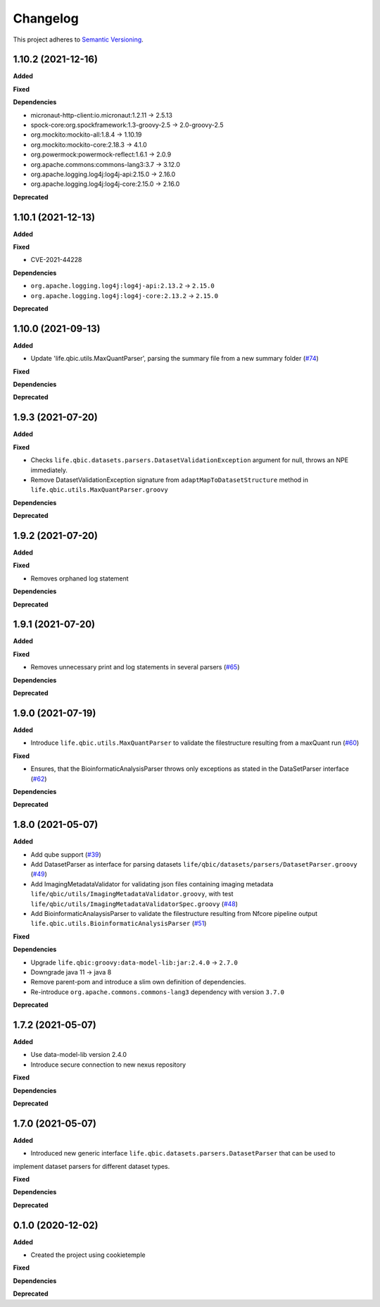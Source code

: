 ==========
Changelog
==========

This project adheres to `Semantic Versioning <https://semver.org/>`_.


1.10.2 (2021-12-16)
-------------------

**Added**

**Fixed**

**Dependencies**

* micronaut-http-client:io.micronaut:1.2.11 -> 2.5.13
* spock-core:org.spockframework:1.3-groovy-2.5 -> 2.0-groovy-2.5
* org.mockito:mockito-all:1.8.4 -> 1.10.19
* org.mockito:mockito-core:2.18.3 -> 4.1.0
* org.powermock:powermock-reflect:1.6.1 -> 2.0.9
* org.apache.commons:commons-lang3:3.7 -> 3.12.0
* org.apache.logging.log4j:log4j-api:2.15.0 -> 2.16.0
* org.apache.logging.log4j:log4j-core:2.15.0 -> 2.16.0

**Deprecated**


1.10.1 (2021-12-13)
-------------------

**Added**

**Fixed**

* CVE-2021-44228

**Dependencies**

* ``org.apache.logging.log4j:log4j-api:2.13.2`` -> ``2.15.0``

* ``org.apache.logging.log4j:log4j-core:2.13.2`` -> ``2.15.0``

**Deprecated**


1.10.0 (2021-09-13)
-------------------

**Added**

* Update 'life.qbic.utils.MaxQuantParser', parsing the summary file from a new summary folder (`#74 <https://github.com/qbicsoftware/core-utils-lib/pull/74>`_)

**Fixed**

**Dependencies**

**Deprecated**

1.9.3 (2021-07-20)
------------------

**Added**

**Fixed**

* Checks ``life.qbic.datasets.parsers.DatasetValidationException`` argument for null, throws an NPE immediately.

* Remove DatasetValidationException signature from ``adaptMapToDatasetStructure`` method in ``life.qbic.utils.MaxQuantParser.groovy``

**Dependencies**

**Deprecated**

1.9.2 (2021-07-20)
------------------

**Added**

**Fixed**

* Removes orphaned log statement

**Dependencies**

**Deprecated**

1.9.1 (2021-07-20)
------------------

**Added**

**Fixed**

* Removes unnecessary print and log statements in several parsers (`#65 <https://github.com/qbicsoftware/core-utils-lib/pull/65>`_)

**Dependencies**

**Deprecated**

1.9.0 (2021-07-19)
------------------

**Added**

* Introduce ``life.qbic.utils.MaxQuantParser`` to validate the filestructure resulting from a maxQuant run  (`#60 <https://github.com/qbicsoftware/core-utils-lib/pull/60>`_)

**Fixed**

* Ensures, that the BioinformaticAnalysisParser throws only exceptions as stated in the DataSetParser interface (`#62 <https://github.com/qbicsoftware/core-utils-lib/pull/62>`_)

**Dependencies**

**Deprecated**


1.8.0 (2021-05-07)
------------------

**Added**

* Add qube support (`#39 <https://github.com/qbicsoftware/core-utils-lib/pull/39>`_)

* Add DatasetParser as interface for parsing datasets ``life/qbic/datasets/parsers/DatasetParser.groovy`` (`#49 <https://github.com/qbicsoftware/core-utils-lib/pull/49>`_)

* Add ImagingMetadataValidator for validating json files containing imaging metadata ``life/qbic/utils/ImagingMetadataValidator.groovy``, with test ``life/qbic/utils/ImagingMetadataValidatorSpec.groovy`` (`#48 <https://github.com/qbicsoftware/core-utils-lib/pull/48>`_)

* Add BioinformaticAnalaysisParser to validate the filestructure resulting from Nfcore pipeline output ``life.qbic.utils.BioinformaticAnalysisParser`` (`#51 <https://github.com/qbicsoftware/core-utils-lib/pull/51>`_)

**Fixed**

**Dependencies**

* Upgrade ``life.qbic:groovy:data-model-lib:jar:2.4.0`` -> ``2.7.0``

* Downgrade java 11 -> java 8

* Remove parent-pom and introduce a slim own definition of dependencies.

* Re-introduce ``org.apache.commons.commons-lang3`` dependency with version ``3.7.0``

**Deprecated**


1.7.2 (2021-05-07)
------------------

**Added**

* Use data-model-lib version 2.4.0

* Introduce secure connection to new nexus repository

**Fixed**

**Dependencies**

**Deprecated**


1.7.0 (2021-05-07)
------------------

**Added**

* Introduced new generic interface ``life.qbic.datasets.parsers.DatasetParser`` that can be used to
implement dataset parsers for different dataset types.

**Fixed**

**Dependencies**

**Deprecated**


0.1.0 (2020-12-02)
------------------

**Added**

* Created the project using cookietemple

**Fixed**

**Dependencies**

**Deprecated**

